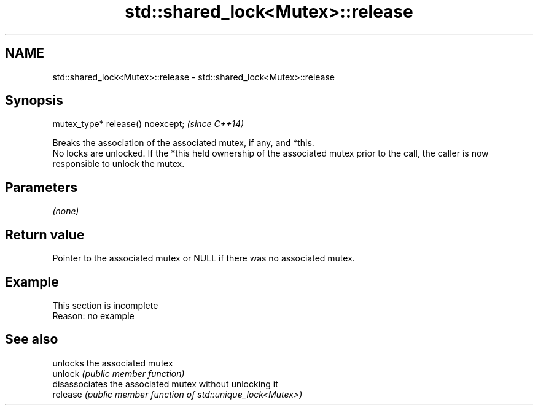 .TH std::shared_lock<Mutex>::release 3 "2020.03.24" "http://cppreference.com" "C++ Standard Libary"
.SH NAME
std::shared_lock<Mutex>::release \- std::shared_lock<Mutex>::release

.SH Synopsis

  mutex_type* release() noexcept;  \fI(since C++14)\fP

  Breaks the association of the associated mutex, if any, and *this.
  No locks are unlocked. If the *this held ownership of the associated mutex prior to the call, the caller is now responsible to unlock the mutex.

.SH Parameters

  \fI(none)\fP

.SH Return value

  Pointer to the associated mutex or NULL if there was no associated mutex.

.SH Example


   This section is incomplete
   Reason: no example


.SH See also


          unlocks the associated mutex
  unlock  \fI(public member function)\fP
          disassociates the associated mutex without unlocking it
  release \fI(public member function of std::unique_lock<Mutex>)\fP




